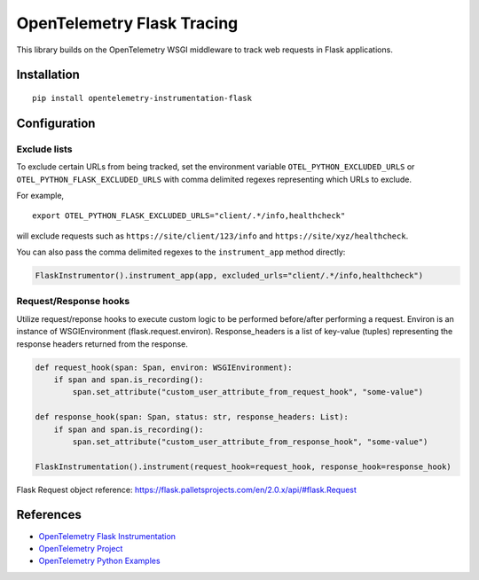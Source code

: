 OpenTelemetry Flask Tracing
===========================

|pypi|

.. |pypi| image:: https://badge.fury.io/py/opentelemetry-instrumentation-flask.svg
   :target: https://pypi.org/project/opentelemetry-instrumentation-flask/

This library builds on the OpenTelemetry WSGI middleware to track web requests
in Flask applications.

Installation
------------

::

    pip install opentelemetry-instrumentation-flask

Configuration
-------------

Exclude lists
*************
To exclude certain URLs from being tracked, set the environment variable ``OTEL_PYTHON_EXCLUDED_URLS`` or ``OTEL_PYTHON_FLASK_EXCLUDED_URLS``
with comma delimited regexes representing which URLs to exclude.

For example,

::

    export OTEL_PYTHON_FLASK_EXCLUDED_URLS="client/.*/info,healthcheck"

will exclude requests such as ``https://site/client/123/info`` and ``https://site/xyz/healthcheck``.

You can also pass the comma delimited regexes to the ``instrument_app`` method directly:

.. code-block:: python

    FlaskInstrumentor().instrument_app(app, excluded_urls="client/.*/info,healthcheck")

Request/Response hooks
**********************

Utilize request/reponse hooks to execute custom logic to be performed before/after performing a request. Environ is an instance of WSGIEnvironment (flask.request.environ).
Response_headers is a list of key-value (tuples) representing the response headers returned from the response.

.. code-block:: python

    def request_hook(span: Span, environ: WSGIEnvironment):
        if span and span.is_recording():
            span.set_attribute("custom_user_attribute_from_request_hook", "some-value")

    def response_hook(span: Span, status: str, response_headers: List):
        if span and span.is_recording():
            span.set_attribute("custom_user_attribute_from_response_hook", "some-value")

    FlaskInstrumentation().instrument(request_hook=request_hook, response_hook=response_hook)

Flask Request object reference: https://flask.palletsprojects.com/en/2.0.x/api/#flask.Request

References
----------

* `OpenTelemetry Flask Instrumentation <https://opentelemetry-python-contrib.readthedocs.io/en/stable/instrumentation/flask/flask.html>`_
* `OpenTelemetry Project <https://opentelemetry.io/>`_
* `OpenTelemetry Python Examples <https://github.com/open-telemetry/opentelemetry-python/tree/main/docs/examples>`_

